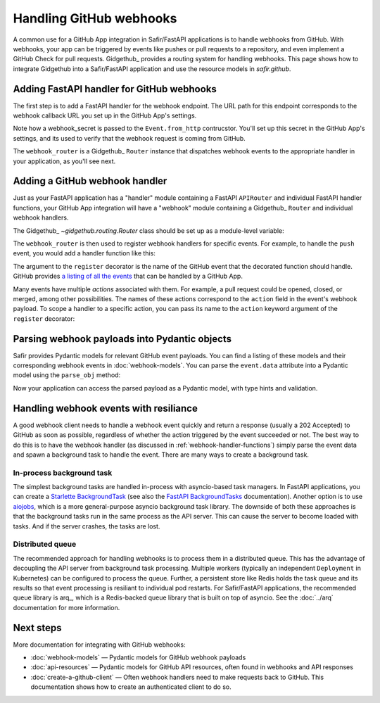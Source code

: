 ########################
Handling GitHub webhooks
########################

A common use for a GitHub App integration in Safir/FastAPI applications is to handle webhooks from GitHub.
With webhooks, your app can be triggered by events like pushes or pull requests to a repository, and even implement a GitHub Check for pull requests.
Gidgethub_ provides a routing system for handling webhooks.
This page shows how to integrate Gidgethub into a Safir/FastAPI application and use the resource models in `safir.github`.

Adding FastAPI handler for GitHub webhooks
==========================================

The first step is to add a FastAPI handler for the webhook endpoint.
The URL path for this endpoint corresponds to the webhook callback URL you set up in the GitHub App's settings.

.. code-block:: python
   :caption: handlers.py

   import httpx
   from fastapi import APIRouter, Depends, Request, Response, status
   from gidgethub.sansio import Event
   from safir.dependencies.logger import logger_dependency
   from structlog.stdlib import BoundLogger

   external_router = APIRouter()
   """FastAPI router for all external handlers."""


   @external_router.post(
       "/github/webhook",
       summary="GitHub App webhook",
       description=("This endpoint receives webhook events from GitHub"),
       status_code=status.HTTP_200_OK,
   )
   async def post_github_webhook(
       request: Request,
       logger: BoundLogger = Depends(logger_dependency),
   ) -> Response:
       """Process GitHub webhook events."""
       webhook_secret = config.github_webhook_secret.get_secret_value()
       event = Event.from_http(request.headers, body, secret=webhook_secret)

       # Bind the X-GitHub-Delivery header to the logger context; this identifies
       # the webhook request in GitHub's API and UI for diagnostics
       logger = logger.bind(github_delivery=event.delivery_id)

       logger.debug("Received GitHub webhook", payload=event.data)
       # Give GitHub some time to reach internal consistency.
       await asyncio.sleep(1)
       await webhook_router.dispatch(event, logger)

       return Response(status_code=status.HTTP_202_ACCEPTED)

Note how a webhook_secret is passed to the ``Event.from_http`` contrucstor.
You'll set up this secret in the GitHub App's settings, and its used to verify that the webhook request is coming from GitHub.

The ``webhook_router`` is a Gidgethub_ ``Router`` instance that dispatches webhook events to the appropriate handler in your application, as you'll see next.

.. _webhook-handler-functions:

Adding a GitHub webhook handler
===============================

Just as your FastAPI application has a "handler" module containing a FastAPI ``APIRouter`` and individual FastAPI handler functions, your GitHub App integration will have a "webhook" module containing a Gidgethub_ ``Router`` and individual webhook handlers.

The Gidgethub_ `~gidgethub.routing.Router` class should be set up as a module-level variable:

.. code-block:: python
   :caption: webhooks.py

   from gidgethub import routing

   webhook_router = routing.Router()

The ``webhook_router`` is then used to register webhook handlers for specific events.
For example, to handle the ``push`` event, you would add a handler function like this:

.. code-block:: python
   :caption: webhooks.py

   @webhook_router.register("push")
   async def handle_push(
       event: gidgethub.sansio.Event, logger: BoundLogger
   ) -> None:
       """Handle push events."""
       logger.info("Received push event", payload=event.data)

The argument to the ``register`` decorator is the name of the GitHub event that the decorated function should handle.
GitHub provides `a listing of all the events <https://docs.github.com/en/webhooks-and-events/webhooks/webhook-events-and-payloads>`__ that can be handled by a GitHub App.

Many events have multiple *actions* associated with them.
For example, a pull request could be opened, closed, or merged, among other possibilities.
The names of these actions correspond to the ``action`` field in the event's webhook payload.
To scope a handler to a specific action, you can pass its name to the ``action`` keyword argument of the ``register`` decorator:

.. code-block:: python
   :caption: webhooks.py

   @webhook_router.register("pull_request", action="opened")
   async def handle_pull_request_opened(
       event: gidgethub.sansio.Event, logger: BoundLogger
   ) -> None:
       """Handle pull request opened events."""
       logger.info(
           f"Received {event.event} {event.data.action} event",
           event=event.event,
           action=event.data.action,
           payload=event.data,
       )

Parsing webhook payloads into Pydantic objects
==============================================

Safir provides Pydantic models for relevant GitHub event payloads.
You can find a listing of these models and their corresponding webhook events in :doc:`webhook-models`.
You can parse the ``event.data`` attribute into a Pydantic model using the ``parse_obj`` method:

.. code-block:: python
   :caption: webhooks.py

   from safir.github.webhooks import GitHubPullRequestEventModel


   @webhook_router.register("pull_request", action="opened")
   async def handle_pull_request_opened(
       event: gidgethub.sansio.Event, logger: BoundLogger
   ) -> None:
       """Handle pull request opened events."""
       pull_request_event = GitHubPullRequestEventModel.parse_obj(event.data)
       logger.info(
           f"Received {event.event} {event.data.action} event",
           event=event.event,
           action=event.data.action,
           payload=pull_request_event.dict(),
           number=pull_request_event.number,
       )

Now your application can access the parsed payload as a Pydantic model, with type hints and validation.

Handling webhook events with resiliance
=======================================

A good webhook client needs to handle a webhook event quickly and return a response (usually a 202 Accepted) to GitHub as soon as possible, regardless of whether the action triggered by the event succeeded or not.
The best way to do this is to have the webhook handler (as discussed in :ref:`webhook-handler-functions`) simply parse the event data and spawn a background task to handle the event.
There are many ways to create a background task.

In-process background task
--------------------------

The simplest background tasks are handled in-process with asyncio-based task managers.
In FastAPI applications, you can create a `Starlette BackgroundTask <https://www.starlette.io/background/>`__ (see also the `FastAPI BackgroundTasks <https://fastapi.tiangolo.com/tutorial/background-tasks/>`__ documentation).
Another option is to use `aiojobs <https://aiojobs.readthedocs.io/en/stable/index.html>`_, which is a more general-purpose asyncio background task library.
The downside of both these approaches is that the background tasks run in the same process as the API server.
This can cause the server to become loaded with tasks.
And if the server crashes, the tasks are lost.

Distributed queue
-----------------

The recommended approach for handling webhooks is to process them in a distributed queue.
This has the advantage of decoupling the API server from background task processing.
Multiple workers (typically an independent ``Deployment`` in Kubernetes) can be configured to process the queue.
Further, a persistent store like Redis holds the task queue and its results so that event processing is resiliant to individual pod restarts.
For Safir/FastAPI applications, the recommended queue library is arq_, which is a Redis-backed queue library that is built on top of asyncio.
See the :doc:`../arq` documentation for more information.

Next steps
==========

More documentation for integrating with GitHub webhooks:

- :doc:`webhook-models` — Pydantic models for GitHub webhook payloads
- :doc:`api-resources` — Pydantic models for GitHub API resources, often found in webhooks and API responses
- :doc:`create-a-github-client` — Often webhook handlers need to make requests back to GitHub. This documentation shows how to create an authenticated client to do so.
